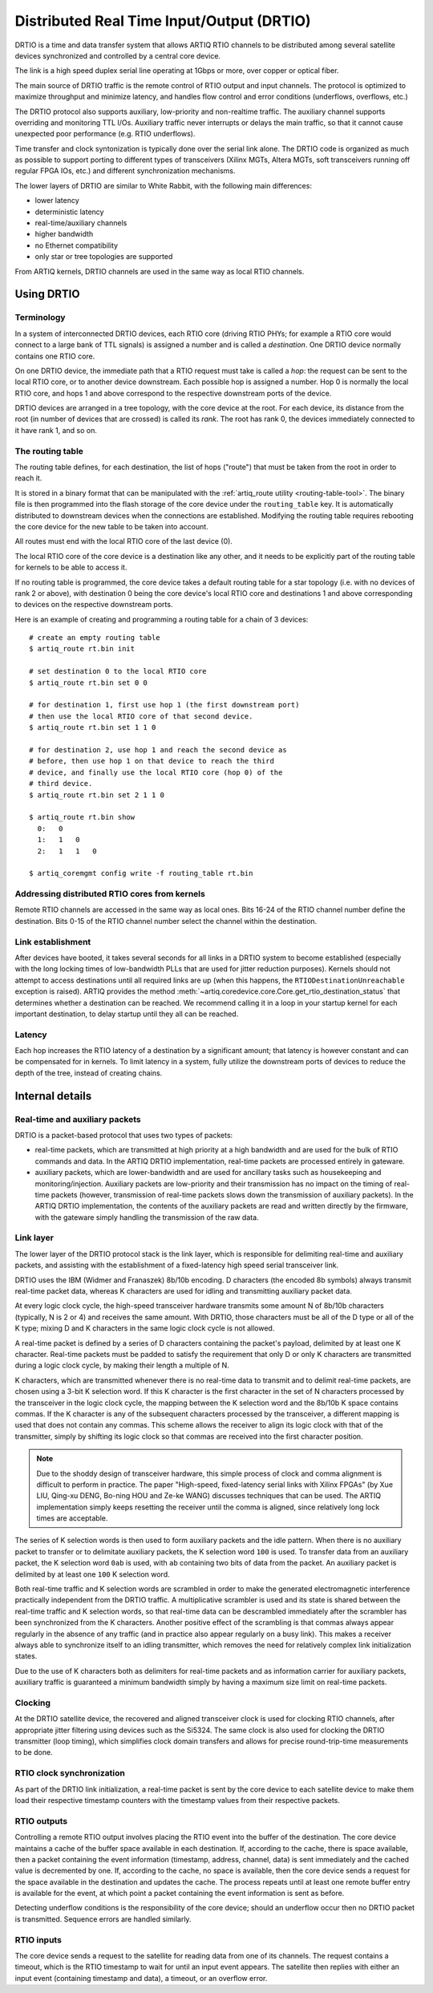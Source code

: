 Distributed Real Time Input/Output (DRTIO)
==========================================

DRTIO is a time and data transfer system that allows ARTIQ RTIO channels to be distributed among several satellite devices synchronized and controlled by a central core device.

The link is a high speed duplex serial line operating at 1Gbps or more, over copper or optical fiber.

The main source of DRTIO traffic is the remote control of RTIO output and input channels. The protocol is optimized to maximize throughput and minimize latency, and handles flow control and error conditions (underflows, overflows, etc.)

The DRTIO protocol also supports auxiliary, low-priority and non-realtime traffic. The auxiliary channel supports overriding and monitoring TTL I/Os. Auxiliary traffic never interrupts or delays the main traffic, so that it cannot cause unexpected poor performance (e.g. RTIO underflows).

Time transfer and clock syntonization is typically done over the serial link alone. The DRTIO code is organized as much as possible to support porting to different types of transceivers (Xilinx MGTs, Altera MGTs, soft transceivers running off regular FPGA IOs, etc.) and different synchronization mechanisms.

The lower layers of DRTIO are similar to White Rabbit, with the following main differences:

* lower latency
* deterministic latency
* real-time/auxiliary channels
* higher bandwidth
* no Ethernet compatibility
* only star or tree topologies are supported

From ARTIQ kernels, DRTIO channels are used in the same way as local RTIO channels.

.. _using-drtio:

Using DRTIO
-----------

Terminology
+++++++++++

In a system of interconnected DRTIO devices, each RTIO core (driving RTIO PHYs; for example a RTIO core would connect to a large bank of TTL signals) is assigned a number and is called a *destination*. One DRTIO device normally contains one RTIO core.

On one DRTIO device, the immediate path that a RTIO request must take is called a *hop*: the request can be sent to the local RTIO core, or to another device downstream. Each possible hop is assigned a number. Hop 0 is normally the local RTIO core, and hops 1 and above correspond to the respective downstream ports of the device.

DRTIO devices are arranged in a tree topology, with the core device at the root. For each device, its distance from the root (in number of devices that are crossed) is called its *rank*. The root has rank 0, the devices immediately connected to it have rank 1, and so on.

The routing table
+++++++++++++++++

The routing table defines, for each destination, the list of hops ("route") that must be taken from the root in order to reach it.

It is stored in a binary format that can be manipulated with the :ref:`artiq_route utility <routing-table-tool>`. The binary file is then programmed into the flash storage of the core device under the ``routing_table`` key. It is automatically distributed to downstream devices when the connections are established. Modifying the routing table requires rebooting the core device for the new table to be taken into account.

All routes must end with the local RTIO core of the last device (0).

The local RTIO core of the core device is a destination like any other, and it needs to be explicitly part of the routing table for kernels to be able to access it.

If no routing table is programmed, the core device takes a default routing table for a star topology (i.e. with no devices of rank 2 or above), with destination 0 being the core device's local RTIO core and destinations 1 and above corresponding to devices on the respective downstream ports.

Here is an example of creating and programming a routing table for a chain of 3 devices: ::

    # create an empty routing table
    $ artiq_route rt.bin init

    # set destination 0 to the local RTIO core
    $ artiq_route rt.bin set 0 0

    # for destination 1, first use hop 1 (the first downstream port)
    # then use the local RTIO core of that second device.
    $ artiq_route rt.bin set 1 1 0

    # for destination 2, use hop 1 and reach the second device as
    # before, then use hop 1 on that device to reach the third
    # device, and finally use the local RTIO core (hop 0) of the
    # third device.
    $ artiq_route rt.bin set 2 1 1 0

    $ artiq_route rt.bin show
      0:   0
      1:   1   0
      2:   1   1   0

    $ artiq_coremgmt config write -f routing_table rt.bin

Addressing distributed RTIO cores from kernels
++++++++++++++++++++++++++++++++++++++++++++++

Remote RTIO channels are accessed in the same way as local ones. Bits 16-24 of the RTIO channel number define the destination. Bits 0-15 of the RTIO channel number select the channel within the destination.

Link establishment
++++++++++++++++++

After devices have booted, it takes several seconds for all links in a DRTIO system to become established (especially with the long locking times of low-bandwidth PLLs that are used for jitter reduction purposes). Kernels should not attempt to access destinations until all required links are up (when this happens, the ``RTIODestinationUnreachable`` exception is raised). ARTIQ provides the method :meth:`~artiq.coredevice.core.Core.get_rtio_destination_status` that determines whether a destination can be reached. We recommend calling it in a loop in your startup kernel for each important destination, to delay startup until they all can be reached.

Latency
+++++++

Each hop increases the RTIO latency of a destination by a significant amount; that latency is however constant and can be compensated for in kernels. To limit latency in a system, fully utilize the downstream ports of devices to reduce the depth of the tree, instead of creating chains.

Internal details
----------------

Real-time and auxiliary packets
+++++++++++++++++++++++++++++++

DRTIO is a packet-based protocol that uses two types of packets:

* real-time packets, which are transmitted at high priority at a high bandwidth and are used for the bulk of RTIO commands and data. In the ARTIQ DRTIO implementation, real-time packets are processed entirely in gateware.
* auxiliary packets, which are lower-bandwidth and are used for ancillary tasks such as housekeeping and monitoring/injection. Auxiliary packets are low-priority and their transmission has no impact on the timing of real-time packets (however, transmission of real-time packets slows down the transmission of auxiliary packets). In the ARTIQ DRTIO implementation, the contents of the auxiliary packets are read and written directly by the firmware, with the gateware simply handling the transmission of the raw data.

Link layer
++++++++++

The lower layer of the DRTIO protocol stack is the link layer, which is responsible for delimiting real-time and auxiliary packets, and assisting with the establishment of a fixed-latency high speed serial transceiver link.

DRTIO uses the IBM (Widmer and Franaszek) 8b/10b encoding. D characters (the encoded 8b symbols) always transmit real-time packet data, whereas K characters are used for idling and transmitting auxiliary packet data.

At every logic clock cycle, the high-speed transceiver hardware transmits some amount N of 8b/10b characters (typically, N is 2 or 4) and receives the same amount. With DRTIO, those characters must be all of the D type or all of the K type; mixing D and K characters in the same logic clock cycle is not allowed.

A real-time packet is defined by a series of D characters containing the packet's payload, delimited by at least one K character. Real-time packets must be padded to satisfy the requirement that only D or only K characters are transmitted during a logic clock cycle, by making their length a multiple of N.

K characters, which are transmitted whenever there is no real-time data to transmit and to delimit real-time packets, are chosen using a 3-bit K selection word. If this K character is the first character in the set of N characters processed by the transceiver in the logic clock cycle, the mapping between the K selection word and the 8b/10b K space contains commas. If the K character is any of the subsequent characters processed by the transceiver, a different mapping is used that does not contain any commas. This scheme allows the receiver to align its logic clock with that of the transmitter, simply by shifting its logic clock so that commas are received into the first character position.

.. note:: Due to the shoddy design of transceiver hardware, this simple process of clock and comma alignment is difficult to perform in practice. The paper "High-speed, fixed-latency serial links with Xilinx FPGAs" (by Xue LIU, Qing-xu DENG, Bo-ning HOU and Ze-ke WANG) discusses techniques that can be used. The ARTIQ implementation simply keeps resetting the receiver until the comma is aligned, since relatively long lock times are acceptable.

The series of K selection words is then used to form auxiliary packets and the idle pattern. When there is no auxiliary packet to transfer or to delimitate auxiliary packets, the K selection word ``100`` is used. To transfer data from an auxiliary packet, the K selection word ``0ab`` is used, with ``ab`` containing two bits of data from the packet. An auxiliary packet is delimited by at least one ``100`` K selection word.

Both real-time traffic and K selection words are scrambled in order to make the generated electromagnetic interference practically independent from the DRTIO traffic. A multiplicative scrambler is used and its state is shared between the real-time traffic and K selection words, so that real-time data can be descrambled immediately after the scrambler has been synchronized from the K characters. Another positive effect of the scrambling is that commas always appear regularly in the absence of any traffic (and in practice also appear regularly on a busy link). This makes a receiver always able to synchronize itself to an idling transmitter, which removes the need for relatively complex link initialization states.

Due to the use of K characters both as delimiters for real-time packets and as information carrier for auxiliary packets, auxiliary traffic is guaranteed a minimum bandwidth simply by having a maximum size limit on real-time packets.

Clocking
++++++++

At the DRTIO satellite device, the recovered and aligned transceiver clock is used for clocking RTIO channels, after appropriate jitter filtering using devices such as the Si5324. The same clock is also used for clocking the DRTIO transmitter (loop timing), which simplifies clock domain transfers and allows for precise round-trip-time measurements to be done.

RTIO clock synchronization
++++++++++++++++++++++++++

As part of the DRTIO link initialization, a real-time packet is sent by the core device to each satellite device to make them load their respective timestamp counters with the timestamp values from their respective packets.

RTIO outputs
++++++++++++

Controlling a remote RTIO output involves placing the RTIO event into the buffer of the destination. The core device maintains a cache of the buffer space available in each destination. If, according to the cache, there is space available, then a packet containing the event information (timestamp, address, channel, data) is sent immediately and the cached value is decremented by one. If, according to the cache, no space is available, then the core device sends a request for the space available in the destination and updates the cache. The process repeats until at least one remote buffer entry is available for the event, at which point a packet containing the event information is sent as before.

Detecting underflow conditions is the responsibility of the core device; should an underflow occur then no DRTIO packet is transmitted. Sequence errors are handled similarly.

RTIO inputs
+++++++++++

The core device sends a request to the satellite for reading data from one of its channels. The request contains a timeout, which is the RTIO timestamp to wait for until an input event appears. The satellite then replies with either an input event (containing timestamp and data), a timeout, or an overflow error.
